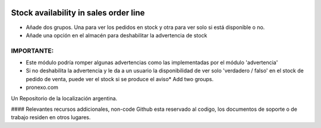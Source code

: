.. |company| replace:: pronexo.com
.. |company_logo| image:: http://fotos.subefotos.com/7107261ae57571ec94f0f2d7363aa358o.png
   :alt: pronexo.com
   :target: https://www.pronexo.com

.. image:: https://img.shields.io/badge/license-AGPL--3-blue.png
   :target: https://www.gnu.org/licenses/agpl
   :alt: License: AGPL-3

======================================
Stock availability in sales order line
======================================

* Añade dos grupos. Una para ver los pedidos en stock y otra para ver solo si está disponible o no.
* Añade una opción en el almacén para deshabilitar la advertencia de stock

IMPORTANTE:
----------
* Este módulo podría romper algunas advertencias como las implementadas por el módulo 'advertencia'
* Si no deshabilita la advertencia y le da a un usuario la disponibilidad de ver solo 'verdadero / falso' en el stock de pedido de venta, puede ver el stock si se produce el aviso* Add two groups. 



* |company|

|company_logo|


Un Repositorio de la localización argentina.

#### Relevantes recursos addicionales, non-code
Github esta reservado al codigo, los documentos de soporte o de trabajo residen en otros lugares.